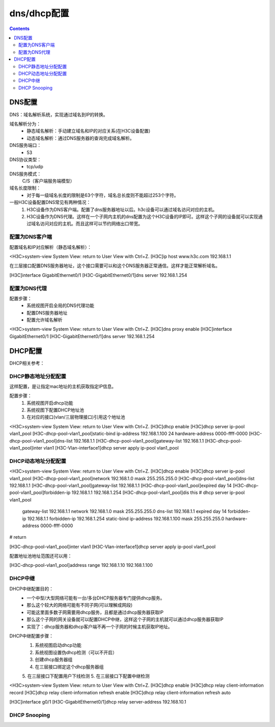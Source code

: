 
======================================================================================================================================================
dns/dhcp配置
======================================================================================================================================================


.. contents::


DNS配置
======================================================================================================================================================

DNS：域名解析系统，实现通过域名到IP的转换。

域名解析分为：
    - 静态域名解析：手动建立域名和IP的对应关系(在H3C设备配置)
    - 动态域名解析：通过DNS服务器的查询完成域名解析。
DNS服务端口：
    - 53
DNS协议类型：
    - tcp/udp
DNS服务模式：
    C/S（客户端服务端模型）
域名长度限制：
    - 对于每一级域名长度的限制是63个字符，域名总长度则不能超过253个字符。


一般H3C设备配置DNS常见有两种情况：
    1. H3C设备作为DNS客户端。配置了dns服务器地址以后。h3c设备可以通过域名访问对应的主机。
    2. H3C设备作为DNS代理。这样在一个子网内主机的dns配置为这个H3C设备的IP即可。这样这个子网的设备就可以实现通过域名访问对应的主机。而且这样可以节约网络出口带宽。

配置为DNS客户端
------------------------------------------------------------------------------------------------------------------------------------------------------

配置域名和IP对应解析（静态域名解析）：

<H3C>system-view
System View: return to User View with Ctrl+Z.
[H3C]ip host www.h3c.com 192.168.1.1

在三层接口配置DNS服务器地址，这个接口需要可以和这个DNS服务器正常通信。这样才能正常解析域名。

[H3C]interface GigabitEthernet0/1
[H3C-GigabitEthernet0/1]dns server 192.168.1.254

配置为DNS代理
------------------------------------------------------------------------------------------------------------------------------------------------------

配置步骤：
    - 系统视图开启全局的DNS代理功能
    - 配置DNS服务器地址
    - 配置允许域名解析

<H3C>system-view
System View: return to User View with Ctrl+Z.
[H3C]dns proxy enable
[H3C]interface GigabitEthernet0/1
[H3C-GigabitEthernet0/1]dns server 192.168.1.254



DHCP配置
======================================================================================================================================================


DHCP相关参考：




DHCP静态地址分配配置
------------------------------------------------------------------------------------------------------------------------------------------------------

这样配置，是让指定mac地址的主机获取指定IP信息。

配置步骤：
    1. 系统视图开启dhcp功能
    2. 系统视图下配置DHCP地址池
    3. 在对应的接口(vlan/三层物理接口)引用这个地址池

<H3C>system-view
System View: return to User View with Ctrl+Z.
[H3C]dhcp enable
[H3C]dhcp server ip-pool vlan1_pool
[H3C-dhcp-pool-vlan1_pool]static-bind ip-address 192.168.1.100 24 hardware-address 0000-ffff-0000
[H3C-dhcp-pool-vlan1_pool]dns-list 192.168.1.1
[H3C-dhcp-pool-vlan1_pool]gateway-list 192.168.1.1
[H3C-dhcp-pool-vlan1_pool]inter vlan1
[H3C-Vlan-interface1]dhcp server apply ip-pool vlan1_pool



DHCP动态地址分配配置
------------------------------------------------------------------------------------------------------------------------------------------------------

<H3C>system-view
System View: return to User View with Ctrl+Z.
[H3C]dhcp enable
[H3C]dhcp server ip-pool vlan1_pool
[H3C-dhcp-pool-vlan1_pool]network 192.168.1.0 mask 255.255.255.0
[H3C-dhcp-pool-vlan1_pool]dns-list 192.168.1.1
[H3C-dhcp-pool-vlan1_pool]gateway-list 192.168.1.1
[H3C-dhcp-pool-vlan1_pool]expired day 14
[H3C-dhcp-pool-vlan1_pool]forbidden-ip 192.168.1.1 192.168.1.254
[H3C-dhcp-pool-vlan1_pool]dis this
#
dhcp server ip-pool vlan1_pool
 gateway-list 192.168.1.1
 network 192.168.1.0 mask 255.255.255.0
 dns-list 192.168.1.1
 expired day 14
 forbidden-ip 192.168.1.1
 forbidden-ip 192.168.1.254
 static-bind ip-address 192.168.1.100 mask 255.255.255.0 hardware-address 0000-ffff-0000
#
return

[H3C-dhcp-pool-vlan1_pool]inter vlan1
[H3C-Vlan-interface1]dhcp server apply ip-pool vlan1_pool

配置地址池地址范围还可以用：

[H3C-dhcp-pool-vlan1_pool]address range 192.168.1.10 192.168.1.100


DHCP中继
------------------------------------------------------------------------------------------------------------------------------------------------------

DHCP中继配置目的：
    - 一个中型/大型网络可能有一台/多台DHCP服务器专门提供dhcp服务。
    - 那么这个较大的网络可能有不同子网(可以理解成网段)
    - 可能这里面多数子网需要用dhcp服务，且都是通过dhcp服务器获取IP
    - 那么这个子网的网关设备就可以配置DHCP中继，这样这个子网的主机就可以通过dhcp服务器获取IP
    - 实现了：dhcp服务器和dhcp客户端不再一个子网的时候主机获取IP地址。

DHCP中继配置步骤：
    1. 系统视图启动dhcp功能
    2. 系统视图设置伪dhcp检测（可以不开启）
    3. 创建dhcp服务器组
    4. 在三层接口绑定这个dhcp服务器组
    5. 在三层接口下配置用户下线检测
    5. 在三层接口下配置中继检测

<H3C>system-view
System View: return to User View with Ctrl+Z.
[H3C]dhcp enable
[H3C]dhcp relay client-information record
[H3C]dhcp relay client-information refresh enable
[H3C]dhcp relay client-information refresh auto

[H3C]interface g0/1
[H3C-GigabitEthernet0/1]dhcp relay server-address 192.168.10.1




DHCP Snooping
------------------------------------------------------------------------------------------------------------------------------------------------------








